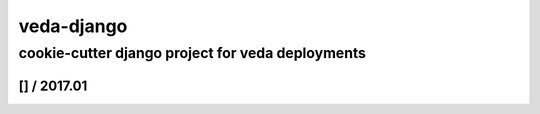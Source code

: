 ===========
veda-django
===========

cookie-cutter django project for veda deployments
-------------------------------------------------

[] / 2017.01
~~~~~~~~~~~~~~~~

.. image:: https://travis-ci.org/yro/veda-django.svg?branch=master
    :target: https://travis-ci.org/yro/veda-django

